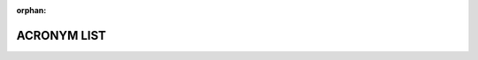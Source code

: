 :orphan:

############
ACRONYM LIST
############

.. raw:: latex

    \begin{multicols*}{2}

.. glossary::

    ACI
        Application Centric Infrastructure (Cisco product)

    ACL
        Access Control List

    AD
        Active Directory

    ADCS
        Active Directory Certificate Services

    APIC
        Application Policy Infrastructure Controller (Cisco product)

    AU
        Allocation Unit

    BIOS
        Basic Input Output System

    BIT
        Built-In-Test

    CA
        Certificate Authority

    CD
        Compact Disk

    CIFS
        Common Internet File System

    COTS
        Commercial Off The Shelf

    CRL
        Certificate Revocation List

    DB
        Database

    DBA
        Database Administration

    DHCP
        Dynamic Host Configuration Protocol

    DNS
        Domain Name System

    DVD
        Digital Versatile Disk

    ER
        Engineering Release

    ESD
        Electrostatic Discharge

    ESXi
        VMware vSphere Hypervisor

    EULA
        End User Licensing Agreement

    EWS
        Exchange Web Services

    FC
        Fiber Channel

    FQDN
        Fully Qualified Domain Name

    FRA
        Flash Recovery Area

    GB
        Gigabyte

    GPO
        Group Policy Object

    GPU
        Graphics Processing Unit

    GRUB
        GRand Unified Bootloader

    GUI
        Graphical User Interface

    HA
        High Availability

    HBA
        Host Bus Adapter

    HDD
        Hard Disk Drive

    IIS
        Internet Information Services

    ILOM
        Integrated Lights Out Management

    IP
        Internet Protocol

    IPv4
        Internet Protocol Version 4

    IPv6
        Internet Protocol Version 6

    ISO
        International Organization for Standardization.  Also short for iso9660.

    ISO9660
        A file system standard published by the International Organization for Standardization (ISO) for optical disc media.

    KB
        Kilobyte

    KMS
        Key Management Service

    LAN
        Local Area Network

    LDAP
        Lightweight Directory Access Protocol

    LGPO
        Local Group Policy Object

    LUN
        Logical Unit

    MB
        Megabyte

    NAS
        Network Attached Storage

    NFS
        Network File System

    NIC
        Network Interface Card

    NTP
        Network Time Protocol

    OS
        Operating System

    OVA
        Open Virtual Appliance

    POST
        Power On Self Test

    PXE
        Preboot Execution Environment

    RAID
        Redundant Array of Inexpensive Disks

    RHEL
        Red Hat Enterprise Linux

    RSA
        Rivest Shamir Adelman Algorithm

    SAN
        Storage Area Network

    SAS
        Serial Attached SCSI

    SATA
        Serial Advanced Technology Attachment

    SELinux
        Security-Enhanced Linux

    SCP
        Service Connection Point or Secure Copy (part of the SSH suite)

    SCSI
        Small Computer Standard Interface

    SFTP
        Secure File Transfer Protocol (part of the SSH suite)

    SHA
        Secure Hash Algorithm

    SIEM
        Security Information and Event Management
        
    SIP
        Session Initiation Protocol

    SMB
        Server Message Blocks

    SMTP
        Simple Mail Transfer Protocol

    SNMP
        Simple Network Management Protocol

    SP
        Service Pack (Windows context)

    SRV
        Service Record in DNS

    SSD
        Solid State Disk

    SSH
        Secure Shell

    SSO
        Single Sign-On

    TB
        Terabyte

    TBD
        To Be Determined

    TCP
        Transmission Control Protocol

    TFTP
        Trivial File Transfer Protocol

    TLS
        Transport Layer Security

    UAC
        User Account Control (Windows security feature)

    UEFI
        Unified Extensible Firmware Interface

    UDP
        User Datagram Protocol

    UI
        User Interface

    URL
        Uniform Resource Locator

    USB
        Universal Serial Bus

    VM
        Virtual Machine

    WDS
        Windows Deployment Services

    WSUS
        Windows Server Update Services

    WWN
        World Wide Name (Unique Identifier)

.. raw:: latex

    \end{multicols*}

.. raw:: latex

    \newpage
